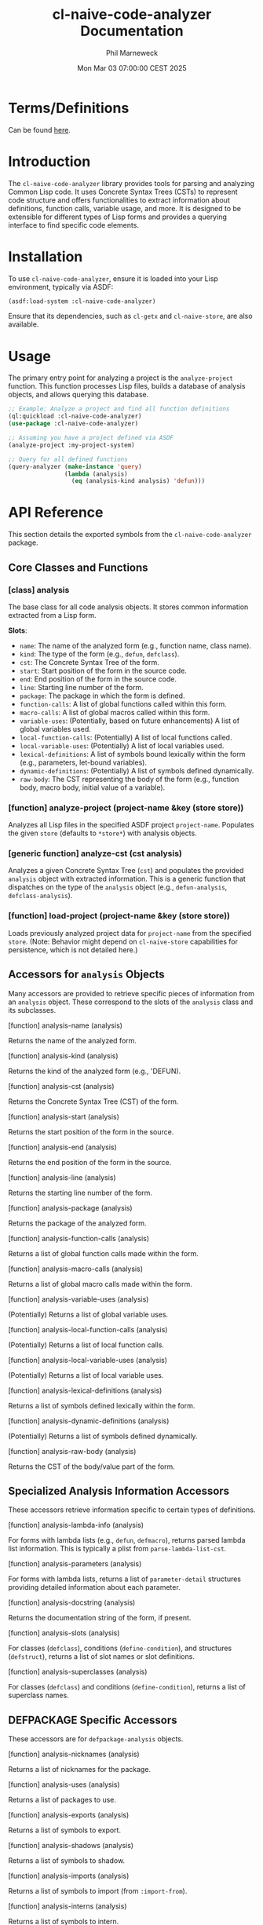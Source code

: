 # -*- mode:org;coding:utf-8 -*-

#+AUTHOR: Phil Marneweck
#+EMAIL: haragx@gmail.com
#+DATE: Mon Mar 03 07:00:00 CEST 2025
#+TITLE: cl-naive-code-analyzer Documentation

#+BEGIN_EXPORT latex
\clearpage
#+END_EXPORT

* Prologue                                                         :noexport:

#+LATEX_HEADER: \usepackage[english]{babel}
#+LATEX_HEADER: \usepackage[autolanguage]{numprint} % Must be loaded *after* babel.
#+LATEX_HEADER: \usepackage{rotating}
#+LATEX_HEADER: \usepackage{float}
#+LATEX_HEADER: \usepackage{fancyhdr}
#+LATEX_HEADER: \usepackage[margin=0.75in]{geometry}

# LATEX_HEADER: \usepackage{indentfirst}
# LATEX_HEADER: \setlength{\parindent}{0pt}
#+LATEX_HEADER: \usepackage{parskip}

#+LATEX_HEADER: \usepackage{tikz}
#+LATEX_HEADER: \usetikzlibrary{positioning, fit, calc, shapes, arrows}
#+LATEX_HEADER: \usepackage[underline=false]{pgf-umlsd}
#+LATEX_HEADER: \usepackage{lastpage}
#+LATEX_HEADER: \pagestyle{fancyplain}
#+LATEX_HEADER: \pagenumbering{arabic}
#+LATEX_HEADER: \lhead{\small{cl-naive-code-analyzer}}
#+LATEX_HEADER: \chead{}
#+LATEX_HEADER: \rhead{\small{User Manual}}
#+LATEX_HEADER: \lfoot{}
#+LATEX_HEADER: \cfoot{\tiny{\copyright{2021 - 2022 Phil Marneweck}}}
#+LATEX_HEADER: \rfoot{\small{Page \thepage \hspace{1pt} de \pageref{LastPage}}}

* Terms/Definitions 

Can be found [[file:terms-and-definitions.org][here]].

* Introduction

The =cl-naive-code-analyzer= library provides tools for parsing and analyzing Common Lisp code. It uses Concrete Syntax Trees (CSTs) to represent code structure and offers functionalities to extract information about definitions, function calls, variable usage, and more. It is designed to be extensible for different types of Lisp forms and provides a querying interface to find specific code elements.

* Installation

To use =cl-naive-code-analyzer=, ensure it is loaded into your Lisp environment, typically via ASDF:
#+BEGIN_SRC lisp
(asdf:load-system :cl-naive-code-analyzer)
#+END_SRC

Ensure that its dependencies, such as =cl-getx= and =cl-naive-store=, are also available.

* Usage

The primary entry point for analyzing a project is the =analyze-project= function. This function processes Lisp files, builds a database of analysis objects, and allows querying this database.

#+BEGIN_SRC lisp
;; Example: Analyze a project and find all function definitions
(ql:quickload :cl-naive-code-analyzer)
(use-package :cl-naive-code-analyzer)

;; Assuming you have a project defined via ASDF
(analyze-project :my-project-system)

;; Query for all defined functions
(query-analyzer (make-instance 'query)
                (lambda (analysis)
                  (eq (analysis-kind analysis) 'defun)))
#+END_SRC

* API Reference

This section details the exported symbols from the =cl-naive-code-analyzer= package.

** Core Classes and Functions

*** [class] analysis
    :PROPERTIES:
    :CUSTOM_ID: class-analysis
    :END:
    The base class for all code analysis objects. It stores common information extracted from a Lisp form.

    *Slots*:
    - =name=: The name of the analyzed form (e.g., function name, class name).
    - =kind=: The type of the form (e.g., =defun=, =defclass=).
    - =cst=: The Concrete Syntax Tree of the form.
    - =start=: Start position of the form in the source code.
    - =end=: End position of the form in the source code.
    - =line=: Starting line number of the form.
    - =package=: The package in which the form is defined.
    - =function-calls=: A list of global functions called within this form.
    - =macro-calls=: A list of global macros called within this form.
    - =variable-uses=: (Potentially, based on future enhancements) A list of global variables used.
    - =local-function-calls=: (Potentially) A list of local functions called.
    - =local-variable-uses=: (Potentially) A list of local variables used.
    - =lexical-definitions=: A list of symbols bound lexically within the form (e.g., parameters, let-bound variables).
    - =dynamic-definitions=: (Potentially) A list of symbols defined dynamically.
    - =raw-body=: The CST representing the body of the form (e.g., function body, macro body, initial value of a variable).

*** [function] analyze-project (project-name &key (store *store*))
    :PROPERTIES:
    :CUSTOM_ID: fun-analyze-project
    :END:
    Analyzes all Lisp files in the specified ASDF project =project-name=.
    Populates the given =store= (defaults to =*store*=) with analysis objects.

*** [generic function] analyze-cst (cst analysis)
    :PROPERTIES:
    :CUSTOM_ID: gf-analyze-cst
    :END:
    Analyzes a given Concrete Syntax Tree (=cst=) and populates the provided =analysis= object with extracted information. This is a generic function that dispatches on the type of the =analysis= object (e.g., =defun-analysis=, =defclass-analysis=).

*** [function] load-project (project-name &key (store *store*))
    :PROPERTIES:
    :CUSTOM_ID: fun-load-project
    :END:
    Loads previously analyzed project data for =project-name= from the specified =store=. (Note: Behavior might depend on =cl-naive-store= capabilities for persistence, which is not detailed here.)

** Accessors for =analysis= Objects

Many accessors are provided to retrieve specific pieces of information from an =analysis= object. These correspond to the slots of the =analysis= class and its subclasses.

**** [function] analysis-name (analysis)
     Returns the name of the analyzed form.
**** [function] analysis-kind (analysis)
     Returns the kind of the analyzed form (e.g., 'DEFUN).
**** [function] analysis-cst (analysis)
     Returns the Concrete Syntax Tree (CST) of the form.
**** [function] analysis-start (analysis)
     Returns the start position of the form in the source.
**** [function] analysis-end (analysis)
     Returns the end position of the form in the source.
**** [function] analysis-line (analysis)
     Returns the starting line number of the form.
**** [function] analysis-package (analysis)
     Returns the package of the analyzed form.
**** [function] analysis-function-calls (analysis)
     Returns a list of global function calls made within the form.
**** [function] analysis-macro-calls (analysis)
     Returns a list of global macro calls made within the form.
**** [function] analysis-variable-uses (analysis)
     (Potentially) Returns a list of global variable uses.
**** [function] analysis-local-function-calls (analysis)
     (Potentially) Returns a list of local function calls.
**** [function] analysis-local-variable-uses (analysis)
     (Potentially) Returns a list of local variable uses.
**** [function] analysis-lexical-definitions (analysis)
     Returns a list of symbols defined lexically within the form.
**** [function] analysis-dynamic-definitions (analysis)
     (Potentially) Returns a list of symbols defined dynamically.
**** [function] analysis-raw-body (analysis)
     Returns the CST of the body/value part of the form.

** Specialized Analysis Information Accessors

These accessors retrieve information specific to certain types of definitions.

**** [function] analysis-lambda-info (analysis)
     For forms with lambda lists (e.g., =defun=, =defmacro=), returns parsed lambda list information. This is typically a plist from =parse-lambda-list-cst=.
**** [function] analysis-parameters (analysis)
     For forms with lambda lists, returns a list of =parameter-detail= structures providing detailed information about each parameter.
**** [function] analysis-docstring (analysis)
     Returns the documentation string of the form, if present.
**** [function] analysis-slots (analysis)
     For classes (=defclass=), conditions (=define-condition=), and structures (=defstruct=), returns a list of slot names or slot definitions.
**** [function] analysis-superclasses (analysis)
     For classes (=defclass=) and conditions (=define-condition=), returns a list of superclass names.

** DEFPACKAGE Specific Accessors

These accessors are for =defpackage-analysis= objects.

**** [function] analysis-nicknames (analysis)
     Returns a list of nicknames for the package.
**** [function] analysis-uses (analysis)
     Returns a list of packages to use.
**** [function] analysis-exports (analysis)
     Returns a list of symbols to export.
**** [function] analysis-shadows (analysis)
     Returns a list of symbols to shadow.
**** [function] analysis-imports (analysis)
     Returns a list of symbols to import (from =:import-from=).
**** [function] analysis-interns (analysis)
     Returns a list of symbols to intern.
**** [function] analysis-size (analysis)
     Returns the size hint for the package, if specified.

** Querying API

The library provides a flexible way to query the analyzed code.

*** [macro] defquery (name lambda-list &body body)
    :PROPERTIES:
    :CUSTOM_ID: macro-defquery
    :END:
    Defines a new query function named =name=. The =lambda-list= specifies parameters for the query, and the =body= should evaluate to a predicate function that takes an =analysis= object and returns true if it matches the query criteria.

*** [function] query-analyzer (query-object predicate &key (store *store*))
    :PROPERTIES:
    :CUSTOM_ID: fun-query-analyzer
    :END:
    Executes a =query= against the analysis data in the specified =store=.
    - =query-object=: An instance of a query, often created by functions like =make-callers-of-query=.
    - =predicate=: A function that takes an =analysis= object and returns true for matches.
    Returns a list of matching =analysis= objects.

*** [function] match-symbol (symbol pattern &key (package nil package-supplied-p))
    :PROPERTIES:
    :CUSTOM_ID: fun-match-symbol
    :END:
    A utility function for matching symbols, potentially with package qualification. =pattern= can be a symbol or a string for partial matching.

*** [function] make-callers-of-query (function-name &key (package nil package-supplied-p))
    :PROPERTIES:
    :CUSTOM_ID: fun-make-callers-of-query
    :END:
    Creates a query object to find all forms that call the specified =function-name=.

*** [function] make-uses-symbol-query (symbol-name &key (package nil package-supplied-p))
    :PROPERTIES:
    :CUSTOM_ID: fun-make-uses-symbol-query
    :END:
    Creates a query object to find all forms that use the specified =symbol-name=.

*** [function] make-functions-in-file-query (filepath)
    :PROPERTIES:
    :CUSTOM_ID: fun-make-functions-in-file-query
    :END:
    Creates a query object to find all function definitions within the specified =filepath=.

*** [function] find-function (function-name &key (package nil package-supplied-p) (store *store*))
    :PROPERTIES:
    :CUSTOM_ID: fun-find-function
    :END:
    A convenience function to find the analysis object for a specific function named =function-name=.

*** [function] uncalled-functions (&key (store *store*))
    :PROPERTIES:
    :CUSTOM_ID: fun-uncalled-functions
    :END:
    Attempts to find functions in the =store= that are not called by any other analyzed form in the same store.

** Analysis Classes (Subclasses of =analysis=)

The =analyzers.lisp= file defines several subclasses of =analysis=, specialized for different Lisp definition types. These include:
- =defun-analysis=
- =defmethod-analysis=
- =define-condition-analysis=
- =defclass-analysis=
- =defparameter-analysis= (also used for =defvar=, =defconstant=)
- =defmacro-analysis=
- =deftype-analysis=
- =defgeneric-analysis=
- =defstruct-analysis=
- =defsetf-analysis=
- =define-symbol-macro-analysis=
- =defpackage-analysis=

Each of these classes may have additional slots and accessors specific to the information they capture (e.g., =analysis-lambda-info=, =analysis-slots=, =analysis-superclasses=). Refer to the source code of =src/analyzers.lisp= for detailed slot definitions if needed.


* Epilogue                                                         :noexport:

# Local Variables:
# eval: (auto-fill-mode 1)
# End:

